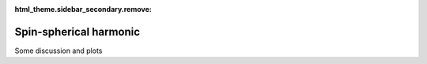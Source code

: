 :html_theme.sidebar_secondary.remove:

*****************************
Spin-spherical harmonic
*****************************

Some discussion and plots
